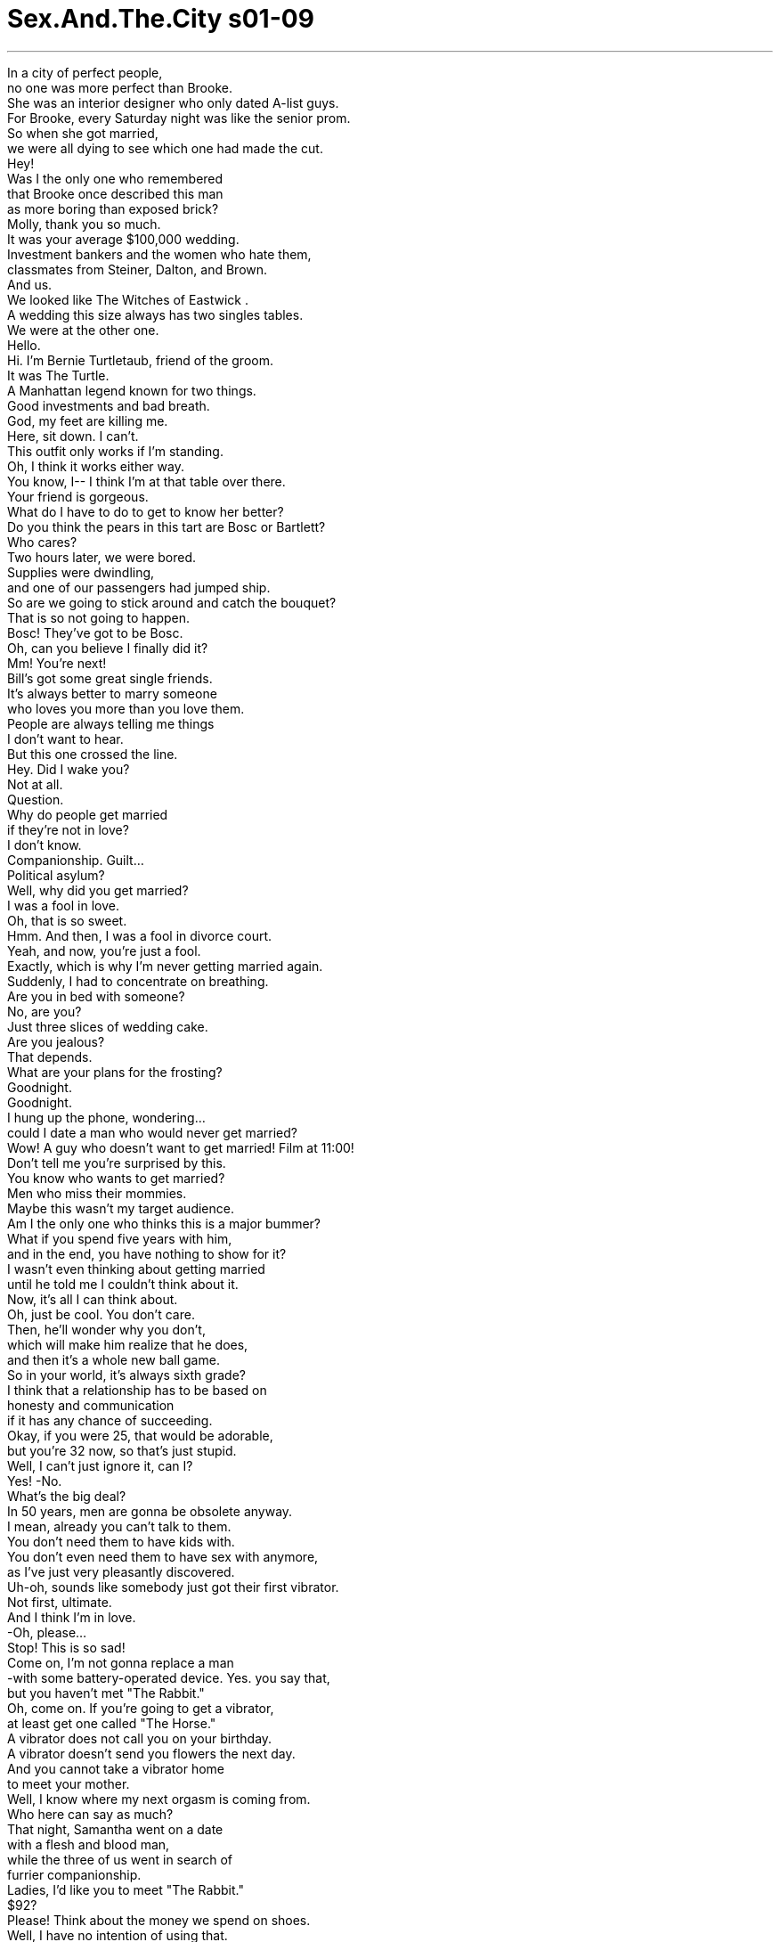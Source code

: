 


= Sex.And.The.City s01-09
:toc: left
:toclevels: 3
:sectnums:
:stylesheet: myAdocCss.css

'''

In a city of perfect people, +
no one was more perfect than Brooke. +
She was an interior designer who only dated A-list guys. +
For Brooke, every Saturday night was like the senior prom. +
So when she got married, +
we were all dying to see which one had made the cut. +
Hey! +
Was I the only one who remembered +
that Brooke once described this man +
as more boring than exposed brick? +
Molly, thank you so much. +
It was your average $100,000 wedding. +
Investment bankers and the women who hate them, +
classmates from Steiner, Dalton, and Brown. +
And us. +
We looked like The Witches of Eastwick . +
A wedding this size always has two singles tables. +
We were at the other one. +
Hello. +
Hi. I'm Bernie Turtletaub, friend of the groom. +
It was The Turtle. +
A Manhattan legend known for two things. +
Good investments and bad breath. +
God, my feet are killing me. +
Here, sit down. I can't. +
This outfit only works if I'm standing. +
Oh, I think it works either way. +
You know, I-- I think I'm at that table over there. +
Your friend is gorgeous. +
What do I have to do to get to know her better? +
Do you think the pears in this tart are Bosc or Bartlett? +
Who cares? +
Two hours later, we were bored. +
Supplies were dwindling, +
and one of our passengers had jumped ship. +
So are we going to stick around and catch the bouquet? +
That is so not going to happen. +
Bosc! They've got to be Bosc. +
Oh, can you believe I finally did it? +
Mm! You're next! +
Bill's got some great single friends. +
It's always better to marry someone +
who loves you more than you love them. +
People are always telling me things +
I don't want to hear. +
But this one crossed the line. +
Hey. Did I wake you? +
Not at all. +
Question. +
Why do people get married +
if they're not in love? +
I don't know. +
Companionship. Guilt... +
Political asylum? +
Well, why did you get married? +
I was a fool in love. +
Oh, that is so sweet. +
Hmm. And then, I was a fool in divorce court. +
Yeah, and now, you're just a fool. +
Exactly, which is why I'm never getting married again. +
Suddenly, I had to concentrate on breathing. +
Are you in bed with someone? +
No, are you? +
Just three slices of wedding cake. +
Are you jealous? +
That depends. +
What are your plans for the frosting? +
Goodnight. +
Goodnight. +
I hung up the phone, wondering... +
could I date a man who would never get married? +
Wow! A guy who doesn't want to get married! Film at 11:00! +
Don't tell me you're surprised by this. +
You know who wants to get married? +
Men who miss their mommies. +
Maybe this wasn't my target audience. +
Am I the only one who thinks this is a major bummer? +
What if you spend five years with him, +
and in the end, you have nothing to show for it? +
I wasn't even thinking about getting married +
until he told me I couldn't think about it. +
Now, it's all I can think about. +
Oh, just be cool. You don't care. +
Then, he'll wonder why you don't, +
which will make him realize that he does, +
and then it's a whole new ball game. +
So in your world, it's always sixth grade? +
I think that a relationship has to be based on +
honesty and communication +
if it has any chance of succeeding. +
Okay, if you were 25, that would be adorable, +
but you're 32 now, so that's just stupid. +
Well, I can't just ignore it, can I? +
Yes! -No. +
What's the big deal? +
In 50 years, men are gonna be obsolete anyway. +
I mean, already you can't talk to them. +
You don't need them to have kids with. +
You don't even need them to have sex with anymore, +
as I've just very pleasantly discovered. +
Uh-oh, sounds like somebody just got their first vibrator. +
Not first, ultimate. +
And I think I'm in love. +
-Oh, please... +
Stop! This is so sad! +
Come on, I'm not gonna replace a man +
-with some battery-operated device. Yes. you say that, +
but you haven't met "The Rabbit." +
Oh, come on. If you're going to get a vibrator, +
at least get one called "The Horse." +
A vibrator does not call you on your birthday. +
A vibrator doesn't send you flowers the next day. +
And you cannot take a vibrator home +
to meet your mother. +
Well, I know where my next orgasm is coming from. +
Who here can say as much? +
That night, Samantha went on a date +
with a flesh and blood man, +
while the three of us went in search of +
furrier companionship. +
Ladies, I'd like you to meet "The Rabbit." +
$92? +
Please! Think about the money we spend on shoes. +
Well, I have no intention of using that. +
I'm saving sex for someone I love. +
Fantastic, is there a man in the picture? +
Look! +
Oh, it's so cute. +
Oh, I thought it would be all scary and weird, but it isn't. +
It's-- it's pink for girls. +
And look, the little bunny, and his little face! +
Like Peter Rabbit. +
Yeah, and it's even got a remote. +
I mean, how lazy do you have to be? +
Later that night, back at the briar patch... +
Oh, wow. +
-Hello. +
You are not going to believe the evening I have had. +
Are you listening to me? +
Yeah. +
Jerry, who Samantha met at Brooke's wedding, +
took her to Lava, New York's restaurant du jour. +
From the moment I saw you at that wedding, +
I knew we'd be having dinner together. +
Well, aren't you cocky? +
I'm the kind of guy, I see something, +
I like it, +
I go after it. +
You sound like my kind of guy. +
Hold that thought. I'll be right back. +
Okay. +
Ten minutes and a couple of cocktails later... +
Where the hell is he? +
Excuse me. +
He obviously had seen something else he liked +
and gone after it. +
Then, just when she thought her evening +
couldn't get any worse... +
Samantha? Hey, Samantha! +
It's me. +
Bernie Turtletaub, from the wedding. +
Oh, right. +
Are you here all by yourself? +
Uh, well, sort of. I'm... +
Well, sit down. Join me! +
God, you look great. +
What Samantha needed now more than anything +
was a compliment from anyone. +
I can't believe the synchronicity. +
I was just thinking about you! +
Uh-huh. +
So... do you like this shirt? +
My ex-girlfriend picked it out for me. +
Honey, no offense, but you're breath... +
I know. +
It's these Chinese herbs I'm taking. +
You know, for longer life. +
Well, with breath like that +
you're gonna live a very long life, alone. +
I killed the last woman who talked to me like that. +
Samantha was impressed. +
The Turtle had attempted a joke. +
This is from Parma. +
You know, a lot of people can't tell the difference +
between prosciutto and bresaola. +
Once we get the breath under control, +
I'm going to take him shopping for a whole new wardrobe. +
He's a cute little fixer-upper. +
Sweetheart, he's a man, not a brownstone. +
Honey, when I'm through with him, +
he'll be Gracie Mansion! +
Samantha and The Turtle? +
But then again, I'm dating a man who will never get married, +
and Miranda is having a meaningful relationship +
with something that comes in a box from Japan. +
In a city of great expectations, +
is it time to settle for what you can get? +
I needed some answers. +
Later that week, I met Brooke. +
Just back from her honeymoon, she was all business. +
The business of marriage. +
Yes, I'd like to return these. +
Is there any way you can melt them down +
into one decent gift? +
His friends. +
So... how is it being married? +
Oh, it's fabulous. +
I feel like an enormous weight has been lifted. +
And that's a good thing. +
What's that supposed to mean? +
Oh, just, um... +
I mean, just means you're, you're-- +
I meant you're happy with Allen, right? +
Yes, I'm happy! +
Well, then, I'm happy for you. +
Hey, listen, um... +
I hope I didn't give you the wrong idea. +
I-- I think Allen's great. +
I just, I mean, he's incredibly successful-- +
Look, we all think we're Carolyn Bessette. +
One day John-John's out of the picture +
and we're happy just to have some guy +
who can throw around a Frisbee. +
Oh! Well, look who's here. Hey, you two! +
Hey! +
-Oh, my God! -What a small world! +
I couldn't believe it. +
It was The Turtle, wearing Helmut Lang. +
Wow, he looks great. +
Doesn't he? +
Oh. Oh. +
Oh, he twirls. +
What do you think? +
Fabulous. +
He's like a whole new person. +
-Don't I have a three o'clock? -Oh, that's right. +
I'm taking him to Bliss for a facial. +
-Oh, enjoy. -See you later. +
-Bye. -Bye. +
Oh, you know, I have to run too. +
-Oh. -I'll call you. +
Okay. +
Smart girl. She seems happy. +
Samantha left with The Turtle. +
Brooke left with a better gift. +
And I left wondering +
if everyone in Manhattan was settling. +
My Zen teacher once told me +
that there was nothing like yoga to quiet a busy mind. +
Just as I had reached the moment of no thought... +
I think I broke my vagina. +
Oh, Char, am I pulling too hard? +
No, metaphorically I mean, with the Rabbit. +
Oh, so you've been using it? +
Yes, and I'm scared if I keep using it, +
I'll never be able to enjoy sex with a man again. +
Why? +
Well, have you ever been with a man, +
you know, and he's, like, he's doing everything, and it feels good. +
But somehow you, you just can't manage to, um... +
-Cum? -Shh. Yeah. +
Well, it's weird, 'cause with the Rabbit, +
it's like every time, boom! +
And one time, I came for like, five minutes. +
Well, Charlotte, honey, it's not illegal. +
Yeah, but no man ever did that. +
I mean I'm scared. What am I gonna do? +
Well, you know, you could still enjoy sex with the man +
and the Rabbit. +
No, no, no, I am done with it. +
That's it. I am never gonna touch that thing again. +
Oh... +
Oh, um, uh, I've got to cancel on the ballet tonight. +
Oh. Why? +
Oh, I'm, uh, expecting a, uh, a phone call... +
a long-distance phone call. Transatlantic. +
Charlotte could never tell a decent lie. +
I knew an addict when I saw one. +
Oh, God I love Sleeping Beauty ! +
The music, the sets, the costumes! +
It's so romantic! +
You only like it because she gets to sleep +
for 100 years and she doesn't age. +
I invited Stanford to the ballet. +
I knew he was available. +
Hey, Stanford, cute, huh? +
I've had it with the whole gay scene. +
It's so competitive. +
You won't believe what happened to me last week. +
Evidently, Stanford, tired of bars and blind dates, +
decided to place a personal ad. +
He scheduled a rendezvous with the only respondent +
on a cold, Sunday afternoon. +
Twenty minutes and three false alarms later, +
Stanford was ready to call it quits. +
Stanford? +
Yes. +
Sorry, this is not gonna happen. +
It's so brutal out there. +
Even guys like me don't want guys like me. +
I just don't have that gay look. +
I don't know, you look pretty gay to me. +
Come on, maybe it's just a phase. +
Puberty is a phase. +
Fifteen years of rejection is a lifestyle. +
I mean, sometimes I think I should just marry a woman +
and get all the money. +
What, is there a cash prize? +
Oh, yeah. My grandmother gives everyone in the family +
their inheritance when they get married. +
She doesn't know you're gay? +
She doesn't believe in gay. +
Oh, really? That's funny. +
Big doesn't believe in marriage. +
Maybe you should propose to me, +
and we'll all live happily ever after. +
You really do want it all. +
I don't know. Maybe nobody gets it all. +
Though, you do have a point. +
We're best friends. +
We make each other laugh. +
We both sleep with men! +
You know, this is not a bad idea at all. +
Well, actually, I was kidding. +
I'm not! Think about it. +
Who else will keep you in expensive shoes +
and encourage you to cheat? +
Now you're talking! +
Friday night at the ballet +
with a man who shared my passion for hot men in tights. +
Saturday afternoon in bed with a man +
who shared my passion for passion. +
Maybe there was such a thing as having it all. +
What's that smile about? +
Oh, I got a marriage proposal last night. +
Really? +
-Mm. -From whom? +
A very handsome, witty, young man +
about to come into his inheritance. +
Oh, I see. +
Anyone I know? +
Actually his name is Stanford, +
Stanford Blatch. +
I thought he was gay. +
He is. +
That should make for an interesting column. +
What are you going to do about sex? +
I have you. +
Oh. +
I guess you've got it all figured out, +
Mrs. Blatch. +
The more he mocked me, +
the more convinced I became +
that this idea was genius. +
That night, Miranda and I had plans +
to join Charlotte for a gallery opening +
in Chelsea when-- +
-Hello. Carrie, it's Charlotte. +
Oh, I'm really sorry, but I'm gonna have to cancel. +
Yeah, I'm totally wiped out. +
Uh-huh. +
Wiped out. +
That was "Charlotte speak" for +
"I'm spending the night with my vibrator." +
But you guys have fun, though. +
There was only one thing to do. +
A Rabbit intervention. +
Come on, let's go. +
Okay, where is it? +
What are you talking about? +
The Rabbit, Charlotte, give us the Rabbit. +
Hey, hey, hey, it's a vibrator! +
It's not like it's crack. +
No! +
Oh, Charlotte, you hid the Rabbit +
behind a stuffed rabbit? +
That is so you. +
You guys have a lot of nerve coming in here. +
You're the one who made me get it. +
I thought you could handle it. +
It's no big deal. +
I'd just rather stay home with the Rabbit +
than go out and deal with men. +
All right. You're right. +
I'll go get dressed. +
With a little help from her friends, +
Charlotte decided that +
she wasn't going to settle for herself. +
While Samantha was doing everything in her power +
to remake The Turtle +
into a man she could fall in love with. +
How's your dinner? +
It's questionable. +
I can't figure out whether the mushrooms in this sauce +
are shiitake or chanterelle. +
They're definitely not porcini. +
Maybe they're wood ear. +
Maybe it doesn't matter. +
My God, they're trompettes! +
It was then that Samantha realized +
that even with all her effort, +
he was still just The Turtle in black. +
You know... I'm not feeling very well. +
I think I'm going to have to send myself home. +
I'll call you. +
Excuse me. +
Do you like this shirt? +
My ex-girlfriend picked it out. +
After 12 phone calls and three e-mails, +
Stanford badgered me into at least meeting his grandmother. +
I love that suit you're wearing. +
Designed by Coco Chanel herself. +
Seriously? +
Oh, Grandmother's been wearing that same suit +
for 40 years. +
And it still fits. +
-It never goes out of style. -Never. +
I have it in blue, black, pink. +
And eggshell! +
Exactly. +
Stanford tells me you're a writer. +
Yes, I have a column in The Star . +
I was a career woman many, many years ago. +
But I gave it up to have children. +
Oh, wow! +
Is this you? +
Not a bad looking girl. Don't you think? +
No. +
Doesn't she look exactly like Deborah Kerr +
in An Affair to Remember ? +
She does. +
Oh, my God! +
This has to be Stanford. +
-You're the same person! -Okay, that's enough. +
Oh, come on, this is fun. +
I had no idea you had such a big family. +
And how about you, honey? +
Do you want a family? +
As I looked around at all the memorabilia +
and family photographs, +
the faces of brides and grooms, +
children and grandchildren, +
I realized... +
-Yes, I do. +
Uh, Stanny, be a dear. +
Go in the kitchen and get me some matches. +
Of course. +
I love my Stanford. +
He's a very sweet boy. +
But you know, he is a fruit. +
I realized then that the only inheritance Stanford was going to get +
from his grandmother was her collection of Chanel suits. +
Salt... yeah. +
That night at dinner, I knew I would have to break the news to Mr. Big. +
What do you think? +
Look, I do want to get married someday. +
I mean, maybe not today, but I just-- I don't want to-- +
I can't date somebody that won't. +
You know, what's the point? +
Definitely too much salt. +
I mean, it's all in the timing. +
You gotta brown the garlic +
before you put in the onions. +
Know what I mean? +
I thought we were having fun. +
It's bitter, +
but definitely has possibilities. +
You got a little bit of sauce on the lip right... +
there. +
My Zen teacher also said +
the only way to true happiness +
is to live in the moment +
and not worry about the future. +
Of course, he died penniless and single. +
\N“龟兔赛跑” +
\N在这个充满理想人物的城市里 +
\N不会有人过得比布鲁克更完美 +
\N她是个室内设计师 约会通常只有固定的阶层 +
\N对她而言周六的夜晚 就像是高中舞会 +
\N因此当她结婚时我们都急着 看看是谁有这个能耐 +
\N难道只有我记得她曾说过 这个男人 +
\N无聊得像块砖头吗 +
\N这是个花费约十万美金的 普通婚礼 +
\N来的有女人讨厌的银行投资客 +
\N还有斯坦纳高中的同学 戴尔顿和布朗 +
\N再来是我们 +
\N我们看起来真像四个老巫婆 +
\N这种规模的婚礼都会留两桌 给单身者认识的机会 +
\N我们坐的是另外一桌 +
\N你好 +
\N你好﹐我叫柏尼托德陶 是新郎的朋友 +
\N那只乌龟也来了 他是曼哈顿的传奇 +
\N以精准的投资和口臭闻名 +
\N我的脚快痛死了 +
\N-快来坐下吧 -不﹐这衣服只有站着还能看 +
\N我倒觉得换个方式看也不错 +
\N我的桌子在那边 +
\N你的朋友真美 +
\N我要怎么做 才能进一步认识她？ +
\N你想这个水果蛋糕里放的 是波斯克梨还是巴特利梨？ +
\N谁会管这些啊？ +
\N两小时后我们都觉得无聊透顶 +
\N-菜也越上越少 -我们的一位船友甚至跳船了 +
\N我们要不要过去抢捧花？ +
\N我们不可能结婚的 +
\N这一定是波斯克梨 +
\N你们相信我还是结婚了吗 +
\N你是下一个 比尔有几个单身的朋友很不错 +
\N嫁个爱你的人 比嫁个你爱的人要好多了 +
\N大家总爱说些我不想听的话 +
\N但这次也实在太过分了 +
\N-我把你吵醒了吗 -没有 +
\N我问你﹐两个人既然不相爱 为何要结婚？ +
\N不知道 也许是需要伴侣﹑内疚 +
\N或想寻求政治庇护吧 +
\N那你为何结婚？ +
\N-我以前是恋爱中的傻子 -说得真好听 +
\N-后来成了离婚法庭里的傻子 -现在只是个傻子 +
\N完全正确 所以我绝对不会再婚 +
\N忽然间我开始全神贯注 听他的呼吸 +
\N-你的床上还有人吗 -没有﹐你有吗 +
\N只有三块结婚蛋糕 你会吃醋吗 +
\N视情况决定 你打算怎么处理那些糖霜？ +
\N-晚安 -晚安 +
\N挂上电话之后我就想… 我要和一个不婚的男人交往吗 +
\N一个不婚的男人 这简直是午夜级的电影嘛 +
\N-别告诉我你听了很惊讶 -你认识想结婚的男人吗 +
\N-我只认识会想老妈的男人 -看来她们不是我倾吐的对象 +
\N也许只有我讨厌结婚这件事吧 +
\N要是你和他在一起五年 了无新意了怎么办？ +
\N在他说这话之前我没想过婚姻 +
\N-现在却满脑子都是这件事 -冷静点﹐你根本不在乎婚姻 +
\N他以后会纳闷你怎么不在乎 而他竟然比你还在乎 +
\N你们就可以重新比过了 +
\N你一直搞这种六年级的把戏吗 +
\N我认为婚姻关系必须建立在 +
\N互信和沟通上 +
\N若你还25岁这个想法是很可爱 但32岁还这么想就太蠢了 +
\N我总不能对男人视而不见吧？ +
\N这有什么大不了的？ 50年后男人就过时了 +
\N你不能跟他们聊天 也不需要他们来生孩子 +
\N甚至不需要找他们燕好 这是我的最新发现 +
\N看来有人买了第一支按摩棒 +
\N不是第一支﹐是最后一支 我觉得我爱上它了 +
\N别说了﹐这也太悲哀了吧 +
\N我才不会用装了电池的器材 来取代男人 +
\N那是因为你没看过“兔子” +
\N拜托﹐你既然要买个按摩棒 至少挑个叫“种马”的牌子吧 +
\N按摩棒不会在生日上门找你 +
\N也不会送你花 你总不能带它回家见你妈吧？ +
\N我知道我的高潮点在哪里 +
\N你们有谁知道吗 +
\N那天晚上莎曼珊与一个 活生生的男人出去约会 +
\N我们三个却跑去找另一种 伴侣关系 +
\N两位﹐这就是“兔子” +
\N美金92元？ +
\N拜托 我们都花多少钱买鞋子啊 +
\N我才不用这种东西 我要把性爱留给我爱的男人 +
\N好极了﹐你有这号人物吗 +
\N你们看﹐它好可爱 +
\N我还以为它一定会很古怪吓人 这是专为女人设计的粉红色 +
\N这只兔子还有张彼得兔的脸 +
\N这里还有个遥控器 你想多懒就可以多懒 +
\N那天晚上当我回到家后… +
\N喔 +
\N哪位？ +
\N你绝对不信我今晚的遭遇 +
\N-你有听我说话吗 -有啊 +
\N莎曼珊在布鲁克的婚礼上 认识了杰瑞 +
\N他带她到纽约的熔岩法国餐厅 +
\N当我在婚礼看到你时 +
\N我就知道我们会一起晚餐 +
\N你也太自信了吧？ +
\N我对这种事的直觉向来很准 +
\N只要我喜欢就会急起直追 +
\N我喜欢你这种人 +
\N-保持这种想法﹐我马上回来 -好 +
\N十分钟后莎曼珊已喝了 几杯鸡尾酒 +
\N他上哪儿去了？ +
\N借过 +
\N他显然找到了急起直追的对象 +
\N正当她认为这个晚上的情况 不可能再糟的时候 +
\N莎曼珊 +
\N是我﹐柏尼托德陶 我们在婚礼上见过 +
\N-没错 -你是自己来的吗 +
\N-可以这么说﹐我是… -快来陪我坐吧 +
\N天啊﹐你真美 +
\N莎曼珊现在正需要 任何一个人的恭维 +
\N怎么会这么巧？我正在想你 +
\N你喜欢这件衬衫吗 这是我的前女友帮我选的 +
\N我无意冒犯﹐但是你的口气… +
\N我知道﹐我有吃一种中药 吃了可以长寿 +
\N有你这种口气绝对可以 孤独地活得很久 +
\N上一个对我说这种话的女人 已经被我杀了 +
\N莎曼珊大感意外 这只乌龟竟然还懂得幽默 +
\N等我习惯他的口臭之后 我就带他一起去逛街 +
\N他还挺有可塑性的 +
\N拜托﹐他是个男人 不是建筑砂石 +
\N等我和他交往之后 他就会变成格雷西大厦 +
\N莎曼珊和乌龟交往？ +
\N我在跟一个不婚的男人来往 +
\N米兰达则是和一个 来自日本的机器难分难舍 +
\N在这个充满期待的城市里 是否该厘清自己能掌握什么呢 +
\N我需要答案 几天后我遇到了布鲁克 +
\N她刚度完蜜月回来 但这场蜜月却有如一笔生意 +
\N我想退还这些东西 +
\N能不能用它们换个 好一点的礼物？ +
\N是他的朋友送的 +
\N你的婚后生活如何？ +
\N好极了 就好像重了好几公斤 +
\N-这是好事吗 -你这话是什么意思？ +
\N我只是想问你和艾伦快乐吗 +
\N-我很快乐 -那我也为你高兴 +
\N我希望这话不会误导你 +
\N我认为艾伦很不错﹐只是… 他的事业非常成功 +
\N我们都认为我们是卡洛琳巴塞 +
\N哪天我们却会很高兴遇到一个 会丢飞盘的人 +
\N-你看那是谁？你们好 -这个世界真小 +
\N我真不敢相信 乌龟竟然穿起了苏格兰裙 +
\N-他这身行头真帅 -是吗 +
\N-他竟然在秀他的衣服 -还不错吧？ +
\N-太棒了 -他就像脱胎换骨了一样 +
\N-我三点是不是还有事？ -对了﹐我要带他做脸部按摩 +
\N-回头见 -再见 +
\N-我也得走了﹐我再打给你 -好 +
\N她很聪明﹐她看起来很快乐 +
\N莎曼珊和乌龟一起离开 布鲁克也带着新的礼物走了 +
\N我却在想曼哈顿的人 是否都定下来了 +
\N我坐褝的师父告诉我瑜珈 最能平静骚动的心 +
\N正当我到达放空的境界时… +
\N-我的阴道破了 -我拉得太用力了吗 +
\N我只是打个比方 我指的是“兔子” +
\N你已经开始用了？ +
\N没错﹐我怕要是继续用下去 以后就无法和男人燕好 +
\N为什么？ +
\N你是否曾遇过一个 对你体贴入微的男人 +
\N你和他在一起感觉很棒 但你却没办法… +
\N-高潮？ -对 +
\N可是我和兔子就不同 我每次都能高潮 +
\N有一次我还来了五分钟 +
\N夏绿蒂﹐这又不犯法 +
\N没有男人做得到 我好怕﹐我该怎么办？ +
\N你还是可以找男人和兔子 享受鱼水之欢 +
\N没办法﹐我已经用过了 以后我绝不再碰那玩意 +
\N我今晚不能去看芭蕾舞剧了 +
\N-为什么？ -因为我在等… +
\N一通大西洋彼岸的长途电话 +
\N夏绿蒂永远不擅长说谎 有人上瘾绝逃不过我的法眼 +
\N天啊﹐我好爱睡美人 它的音乐﹑场景﹑服装… +
\N都浪漫极了 +
\N这是因为她睡了100年 却一点也不老 +
\N当晚我请史丹佛去看芭蕾舞剧 因为我知道他有空 +
\N史丹佛﹐他们很可爱对吧？ +
\N我真不想看到别的男同志 +
\N太竞争了 你绝不相信我上星期的遭遇 +
\N他显然厌倦了酒吧和盲目约会 +
\N才决定刊登广告 +
\N他和唯一回覆的人约好 +
\N在寒冷的周日午后见面 +
\N20分钟内他表错了三次情 +
\N于是他便宣告放弃 +
\N-史丹佛？ -我是 +
\N抱歉﹐我们不可能有发展的 +
\N外面的世界太残酷了 +
\N连长相和我相当的都看不上我 我的样子根本不适合当同性恋 +
\N这倒不尽然 我就觉得你挺帅的 +
\N-也许你只是时运不济 -青春期只有一个阶段 +
\N15年饱受拒绝 会成为一种行为模式 +
\N我有时会想干脆娶个女人 拿了钱就算了 +
\N有人用钱奖励你结婚吗 +
\N没错﹐我奶奶会在每个子孙 +
\N婚后分他一份遗产 +
\N-她不知道你是同性恋？ -她不相信有同性恋 +
\N是吗？大人物也不相信婚姻 +
\N也许你应该向我求婚 我们就能快乐的过日子了 +
\N你还真是贪心 +
\N也许没有人能样样兼得吧 +
\N不过你说的有道理 +
\N我们是好朋友 又能逗彼此开心 +
\N-我们都和男人睡觉 -这个主意真的不赖 +
\N-我是开玩笑的 -我可不是﹐你想想看 +
\N谁能供你买昂贵的皮鞋 又鼓励你欺骗他？ +
\N有道理 +
\N周五晚上我和一个男人分享 我的情欲和紧身裤的芭蕾舞者 +
\N周末下午却与一个男人 分享我的热情 +
\N也许世上真有样样兼得的好事 +
\N你在笑什么？ +
\N昨晚有人向我求婚 +
\N真的？是谁？ +
\N一个英俊诙谐 又将继承一笔遗产的年轻人 +
\N原来如此﹐我认识他吗 +
\N他叫史丹佛﹐史丹佛巴勒奇 +
\N-他不是男同性恋吗 -没错 +
\N这下你的专栏又有主题可写了 +
\N你打算怎么解决性的问题？ +
\N我有你啊 +
\N看来你都计划好了 巴勒奇太太 +
\N他越是嘲笑我 +
\N就越让我觉得这方法可行 +
\N当晚我和米兰达决定和夏绿蒂 参加一个画廊的开幕酒会 +
\N-哪位？ -凯莉﹐是我夏绿蒂 +
\N抱歉﹐我得取消今晚的约会 +
\N我被彻底摧毁了 +
\N摧毁？这是夏绿蒂的说法 +
\N意思就是 “我要和我的按摩棒共度今晚” +
\N祝你们玩得愉快 +
\N现在只有一个办法 就是阻止那只兔子 +
\N该出发了 +
\N它在哪里？ +
\N-你在说什么？ -把兔子交出来﹐夏绿蒂 +
\N拜托﹐那只是个按摩棒 又不是古柯碱 +
\N夏绿蒂 你竟然把它藏在兔娃娃后面 +
\N你太夸张了 +
\N你们竟然还敢闯进来 这可是你劝我买的 +
\N我以为你能处理得很好啊 +
\N这又没什么﹐我只是想留在家 省得出去应付男人嘛 +
\N好吧﹐你们说得对 我去换衣服 +
\N藉由我们这帮好友的帮助 +
\N她终于决定不自己解决需要 +
\N莎曼珊用尽一切方法 +
\N将乌龟改造成她会喜欢的典型 +
\N-晚餐还可口吗 -好奇怪 +
\N我吃不出这是松菇 还是酒杯蘑菇 +
\N绝对不是猪菇 +
\N或许是木耳 +
\N或许没那么重要吧 +
\N天啊﹐这是喇叭菇 +
\N这时候莎曼珊才了解到 即使她费尽心机 +
\N他仍然是个无可救药的乌龟 +
\N我突然觉得不太舒服 我还是先回家好了 +
\N我再打电话给你 +
\N小姐﹐你喜欢这件衬衫吗 +
\N是我的前女友为我挑选的 +
\N在通过12通电话 和三封电子邮件之后 +
\N史丹佛缠着我一定要 见他的奶奶 +
\N-我好喜欢你这身套装 -这是香奈儿亲手设计的 +
\N-真的吗 -奶奶这件套装买了40年了 +
\N现在还是很合时宜 从来没过时 +
\N我有蓝﹑黑﹑粉红… +
\N-还有乳白色的 -没错 +
\N-史丹佛说你是个作家 -对﹐我为星辰日报写专栏 +
\N多年前我也是个职业妇女 +
\N后来为了生孩子放弃了 +
\N这是你吗 +
\N-长得还不错吧？ -当然 +
\N她是不是很像北非谍影里的 黛博拉卡尔？ +
\N没错 +
\N我的天﹐这一定是史丹佛吧 你一点都没变 +
\N-够了 -有什么关系嘛 +
\N我从不知道你有个大家族 +
\N你呢？你想要一个家庭吗 +
\N当我看着那些家族的纪念照 +
\N新郎﹑新娘﹑子子孙孙时 +
\N我突然了解到… +
\N我愿意 +
\N史丹佛﹐乖孙子 到厨房去帮我拿几根火柴来 +
\N好 +
\N我很爱史丹佛﹐他是个好孩子 但他却是个男同性恋者 +
\N这时我才了解到史丹佛 能从他奶奶那里继承的… +
\N是她的香奈儿套装 +
\N盐巴 +
\N那天晚餐时 我知道我得向大人物坦白 +
\N-怎么样？ -我总有一天要结婚的 +
\N或许不是今天﹐但是… 我不能和一个不婚的男人交往 +
\N盐加得太多了 +
\N时间的拿捏很重要 +
\N大蒜得煮烂再把洋葱丢下去 你懂我的意思吗 +
\N我觉得我们处得很愉快 +
\N好多了 不过还有改善的空间 +
\N你的嘴唇上沾了点酱汁 +
\N我坐褝的师父曾经说过 想得到真正的幸福 +
\N只有活在当下﹐别去想未来 +
\N后来他死的时候既未结婚 又身无分文 +
